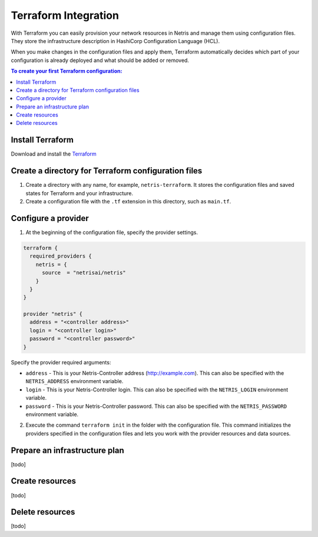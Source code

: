 .. meta::
    :description: Terraform Integration
  
#####################
Terraform Integration
#####################

With Terraform you can easily provision your network resources in Netris and manage them using configuration files. They store the infrastructure description in HashiCorp Configuration Language (HCL).

.. image:: images/diagrams_terraform.jpg
   :align: center

When you make changes in the configuration files and apply them, Terraform automatically decides which part of your configuration is already deployed and what should be added or removed.


.. contents:: To create your first Terraform configuration:
   :local:


Install Terraform
=================

Download and install the `Terraform <https://www.terraform.io/downloads>`_



Create a directory for Terraform configuration files
====================================================

#. Create a directory with any name, for example, ``netris-terraform``. It stores the configuration files and saved states for Terraform and your infrastructure.
#. Create a configuration file with the ``.tf`` extension in this directory, such as ``main.tf``.


Configure a provider
====================

1. At the beginning of the configuration file, specify the provider settings.

.. code-block::

  terraform {
    required_providers {
      netris = {
        source  = "netrisai/netris"
      }
    }
  }

  provider "netris" {
    address = "<controller address>"
    login = "<controller login>"
    password = "<controller password>"
  }

Specify the provider required arguments:

* ``address`` - This is your Netris-Controller address (http://example.com). This can also be specified with the ``NETRIS_ADDRESS`` environment variable.
* ``login`` -  This is your Netris-Controller login. This can also be specified with the ``NETRIS_LOGIN`` environment variable.
* ``password`` - This is your Netris-Controller password. This can also be specified with the ``NETRIS_PASSWORD`` environment variable.

2. Execute the command ``terraform init`` in the folder with the configuration file. This command initializes the providers specified in the configuration files and lets you work with the provider resources and data sources.


Prepare an infrastructure plan
==============================

[todo]


Create resources
================

[todo]


Delete resources
================
[todo]
